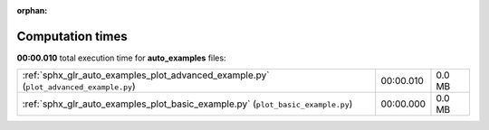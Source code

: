 
:orphan:

.. _sphx_glr_auto_examples_sg_execution_times:

Computation times
=================
**00:00.010** total execution time for **auto_examples** files:

+---------------------------------------------------------------------------------------+-----------+--------+
| :ref:`sphx_glr_auto_examples_plot_advanced_example.py` (``plot_advanced_example.py``) | 00:00.010 | 0.0 MB |
+---------------------------------------------------------------------------------------+-----------+--------+
| :ref:`sphx_glr_auto_examples_plot_basic_example.py` (``plot_basic_example.py``)       | 00:00.000 | 0.0 MB |
+---------------------------------------------------------------------------------------+-----------+--------+

